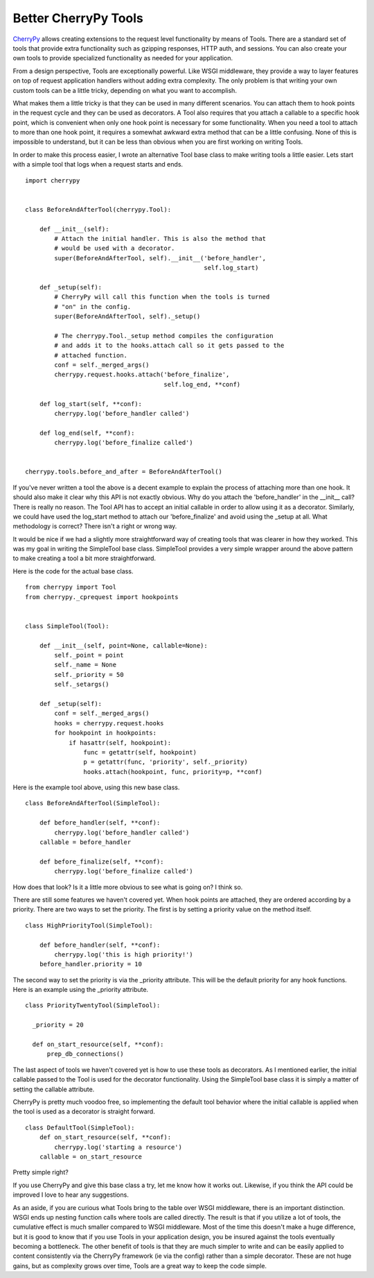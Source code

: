 Better CherryPy Tools
#####################

`CherryPy`_ allows creating extensions to the request level
functionality by means of Tools. There are a standard set of tools that
provide extra functionality such as gzipping responses, HTTP auth, and
sessions. You can also create your own tools to provide specialized
functionality as needed for your application.

From a design perspective, Tools are exceptionally powerful. Like WSGI
middleware, they provide a way to layer features on top of request
application handlers without adding extra complexity. The only problem
is that writing your own custom tools can be a little tricky, depending
on what you want to accomplish.

What makes them a little tricky is that they can be used in many
different scenarios. You can attach them to hook points in the request
cycle and they can be used as decorators. A Tool also requires that you
attach a callable to a specific hook point, which is convenient when
only one hook point is necessary for some functionality. When you need a
tool to attach to more than one hook point, it requires a somewhat
awkward extra method that can be a little confusing. None of this is
impossible to understand, but it can be less than obvious when you are
first working on writing Tools.

In order to make this process easier, I wrote an alternative Tool base
class to make writing tools a little easier. Lets start with a simple
tool that logs when a request starts and ends.

::

    import cherrypy


    class BeforeAndAfterTool(cherrypy.Tool):

        def __init__(self):
            # Attach the initial handler. This is also the method that
            # would be used with a decorator.
            super(BeforeAndAfterTool, self).__init__('before_handler',
                                                     self.log_start)

        def _setup(self):
            # CherryPy will call this function when the tools is turned
            # "on" in the config. 
            super(BeforeAndAfterTool, self)._setup()

            # The cherrypy.Tool._setup method compiles the configuration
            # and adds it to the hooks.attach call so it gets passed to the
            # attached function.
            conf = self._merged_args()
            cherrypy.request.hooks.attach('before_finalize', 
                                          self.log_end, **conf)

        def log_start(self, **conf):
            cherrypy.log('before_handler called')

        def log_end(self, **conf):
            cherrypy.log('before_finalize called')


    cherrypy.tools.before_and_after = BeforeAndAfterTool()

If you've never written a tool the above is a decent example to explain
the process of attaching more than one hook. It should also make it
clear why this API is not exactly obvious. Why do you attach the
'before\_handler' in the \_\_init\_\_ call? There is really no reason.
The Tool API has to accept an initial callable in order to allow using
it as a decorator. Similarly, we could have used the log\_start method
to attach our 'before\_finalize' and avoid using the \_setup at all.
What methodology is correct? There isn't a right or wrong way.

It would be nice if we had a slightly more straightforward way of
creating tools that was clearer in how they worked. This was my goal in
writing the SimpleTool base class. SimpleTool provides a very simple
wrapper around the above pattern to make creating a tool a bit more
straightforward.

Here is the code for the actual base class.

::

    from cherrypy import Tool
    from cherrypy._cprequest import hookpoints


    class SimpleTool(Tool):

        def __init__(self, point=None, callable=None):
            self._point = point
            self._name = None
            self._priority = 50
            self._setargs()

        def _setup(self):
            conf = self._merged_args()
            hooks = cherrypy.request.hooks
            for hookpoint in hookpoints:
                if hasattr(self, hookpoint):
                    func = getattr(self, hookpoint)
                    p = getattr(func, 'priority', self._priority)
                    hooks.attach(hookpoint, func, priority=p, **conf)

Here is the example tool above, using this new base class.

::

    class BeforeAndAfterTool(SimpleTool):

        def before_handler(self, **conf):
            cherrypy.log('before_handler called')
        callable = before_handler

        def before_finalize(self, **conf):
            cherrypy.log('before_finalize called')

How does that look? Is it a little more obvious to see what is going on?
I think so.

There are still some features we haven't covered yet. When hook points
are attached, they are ordered according by a priority. There are two
ways to set the priority. The first is by setting a priority value on
the method itself.

::

    class HighPriorityTool(SimpleTool):

        def before_handler(self, **conf):
            cherrypy.log('this is high priority!')
        before_handler.priority = 10

The second way to set the priority is via the \_priority attribute. This
will be the default priority for any hook functions. Here is an example
using the \_priority attribute.

::

    class PriorityTwentyTool(SimpleTool):

      _priority = 20

      def on_start_resource(self, **conf):
          prep_db_connections()

The last aspect of tools we haven't covered yet is how to use these
tools as decorators. As I mentioned earlier, the initial callable passed
to the Tool is used for the decorator functionality. Using the
SimpleTool base class it is simply a matter of setting the callable
attribute.

CherryPy is pretty much voodoo free, so implementing the default tool
behavior where the initial callable is applied when the tool is used as
a decorator is straight forward.

::

    class DefaultTool(SimpleTool):
        def on_start_resource(self, **conf):
            cherrypy.log('starting a resource')
        callable = on_start_resource

Pretty simple right?

If you use CherryPy and give this base class a try, let me know how it
works out. Likewise, if you think the API could be improved I love to
hear any suggestions.

As an aside, if you are curious what Tools bring to the table over WSGI
middleware, there is an important distinction. WSGI ends up nesting
function calls where tools are called directly. The result is that if
you utilize a lot of tools, the cumulative effect is much smaller
compared to WSGI middleware. Most of the time this doesn't make a huge
difference, but it is good to know that if you use Tools in your
application design, you be insured against the tools eventually becoming
a bottleneck. The other benefit of tools is that they are much simpler
to write and can be easily applied to content consistently via the
CherryPy framework (ie via the config) rather than a simple decorator.
These are not huge gains, but as complexity grows over time, Tools are a
great way to keep the code simple.

.. _CherryPy: http://cherrypy.org


.. author:: default
.. categories:: code
.. tags:: cherrypy, programming, python
.. comments::
